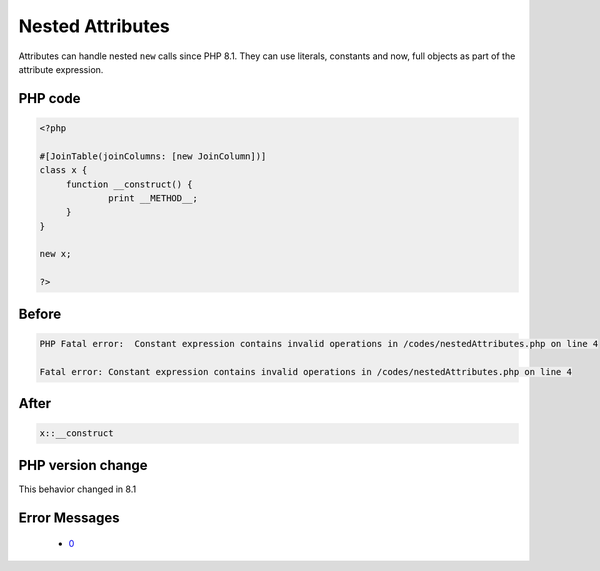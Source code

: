 .. _`nested-attributes`:

Nested Attributes
=================
.. meta::
	:description:
		Nested Attributes: Attributes can handle nested ``new`` calls since PHP 8.
	:twitter:card: summary_large_image
	:twitter:site: @exakat
	:twitter:title: Nested Attributes
	:twitter:description: Nested Attributes: Attributes can handle nested ``new`` calls since PHP 8
	:twitter:creator: @exakat
	:twitter:image:src: https://php-changed-behaviors.readthedocs.io/en/latest/_static/logo.png
	:og:image: https://php-changed-behaviors.readthedocs.io/en/latest/_static/logo.png
	:og:title: Nested Attributes
	:og:type: article
	:og:description: Attributes can handle nested ``new`` calls since PHP 8
	:og:url: https://php-tips.readthedocs.io/en/latest/tips/nestedAttributes.html
	:og:locale: en

Attributes can handle nested ``new`` calls since PHP 8.1. They can use literals, constants and now, full objects as part of the attribute expression. 

PHP code
________
.. code-block:: php

   <?php
   
   #[JoinTable(joinColumns: [new JoinColumn])]
   class x {
   	function __construct() {
   		print __METHOD__;
   	}
   }
   
   new x;
   
   ?>

Before
______
.. code-block:: output

   PHP Fatal error:  Constant expression contains invalid operations in /codes/nestedAttributes.php on line 4
   
   Fatal error: Constant expression contains invalid operations in /codes/nestedAttributes.php on line 4
   

After
______
.. code-block:: output

   x::__construct


PHP version change
__________________
This behavior changed in 8.1


Error Messages
______________

  + `0 <https://php-errors.readthedocs.io/en/latest/messages/.html>`_



